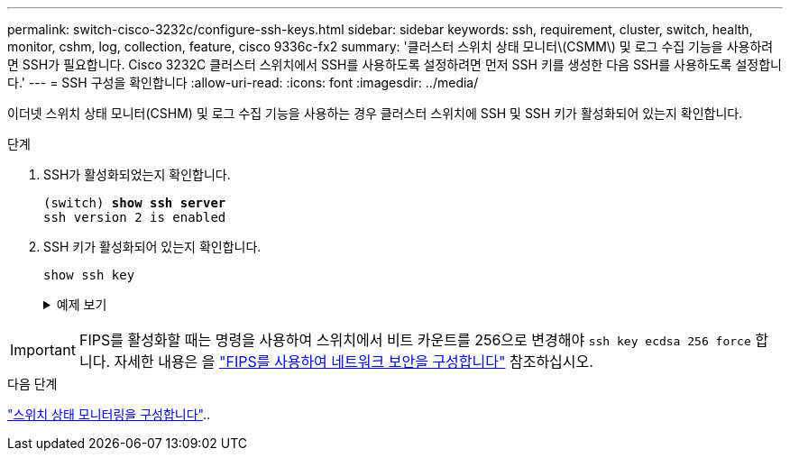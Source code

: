---
permalink: switch-cisco-3232c/configure-ssh-keys.html 
sidebar: sidebar 
keywords: ssh, requirement, cluster, switch, health, monitor, cshm, log, collection, feature, cisco 9336c-fx2 
summary: '클러스터 스위치 상태 모니터\(CSMM\) 및 로그 수집 기능을 사용하려면 SSH가 필요합니다. Cisco 3232C 클러스터 스위치에서 SSH를 사용하도록 설정하려면 먼저 SSH 키를 생성한 다음 SSH를 사용하도록 설정합니다.' 
---
= SSH 구성을 확인합니다
:allow-uri-read: 
:icons: font
:imagesdir: ../media/


[role="lead"]
이더넷 스위치 상태 모니터(CSHM) 및 로그 수집 기능을 사용하는 경우 클러스터 스위치에 SSH 및 SSH 키가 활성화되어 있는지 확인합니다.

.단계
. SSH가 활성화되었는지 확인합니다.
+
[listing, subs="+quotes"]
----
(switch) *show ssh server*
ssh version 2 is enabled
----
. SSH 키가 활성화되어 있는지 확인합니다.
+
`show ssh key`

+
.예제 보기
[%collapsible]
====
[listing, subs="+quotes"]
----
(switch)# *show ssh key*

rsa Keys generated:Fri Jun 28 02:16:00 2024

ssh-rsa AAAAB3NzaC1yc2EAAAADAQABAAAAgQDiNrD52Q586wTGJjFAbjBlFaA23EpDrZ2sDCewl7nwlioC6HBejxluIObAH8hrW8kR+gj0ZAfPpNeLGTg3APj/yiPTBoIZZxbWRShywAM5PqyxWwRb7kp9Zt1YHzVuHYpSO82KUDowKrL6lox/YtpKoZUDZjrZjAp8hTv3JZsPgQ==

bitcount:1024
fingerprint:
SHA256:aHwhpzo7+YCDSrp3isJv2uVGz+mjMMokqdMeXVVXfdo

could not retrieve dsa key information

ecdsa Keys generated:Fri Jun 28 02:30:56 2024

ecdsa-sha2-nistp521 AAAAE2VjZHNhLXNoYTItbmlzdHA1MjEAAAAIbmlzdHA1MjEAAACFBABJ+ZX5SFKhS57evkE273e0VoqZi4/32dt+f14fBuKv80MjMsmLfjKtCWy1wgVt1Zi+C5TIBbugpzez529zkFSF0ADb8JaGCoaAYe2HvWR/f6QLbKbqVIewCdqWgxzrIY5BPP5GBdxQJMBiOwEdnHg1u/9Pzh/Vz9cHDcCW9qGE780QHA==

bitcount:521
fingerprint:
SHA256:TFGe2hXn6QIpcs/vyHzftHJ7Dceg0vQaULYRAlZeHwQ

(switch)# *show feature | include scpServer*
scpServer              1          enabled
(switch)# *show feature | include ssh*
sshServer              1          enabled
(switch)#
----
====



IMPORTANT: FIPS를 활성화할 때는 명령을 사용하여 스위치에서 비트 카운트를 256으로 변경해야 `ssh key ecdsa 256 force` 합니다. 자세한 내용은 을 https://docs.netapp.com/us-en/ontap/networking/configure_network_security_using_federal_information_processing_standards_@fips@.html#enable-fips["FIPS를 사용하여 네트워크 보안을 구성합니다"^] 참조하십시오.

.다음 단계
link:../switch-cshm/config-overview.html["스위치 상태 모니터링을 구성합니다"]..
